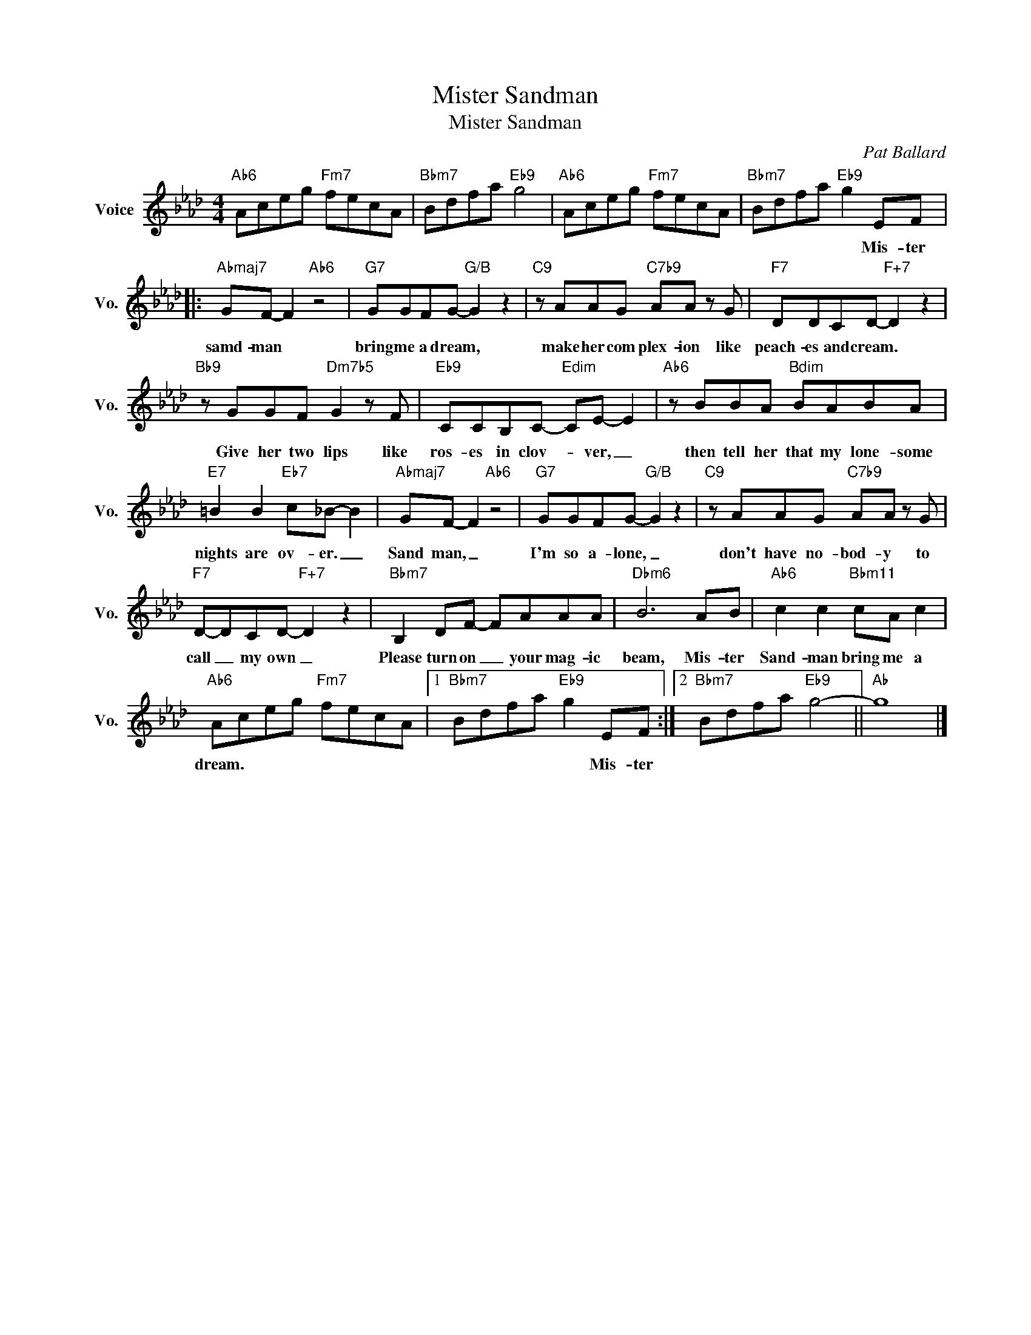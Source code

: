 X:1
T:Mister Sandman
T:Mister Sandman
C:Pat Ballard
Z:All Rights Reserved
L:1/8
M:4/4
K:Ab
V:1 treble nm="Voice" snm="Vo."
%%MIDI program 0
V:1
"Ab6" Aceg"Fm7" fecA |"Bbm7" Bdfa"Eb9" g4 |"Ab6" Aceg"Fm7" fecA |"Bbm7" Bdfa"Eb9" g2 EF |: %4
w: |||* * * * * Mis- ter|
"Abmaj7" GF- F2"Ab6" z4 |"G7" GGFG-"G/B" G2 z2 |"C9" z AAG"C7b9" AA z G |"F7" DDCD-"F+7" D2 z2 | %8
w: samd- man *|bring me a dream, *|make her com plex- ion like|peach- es and cream. *|
"Bb9" z GGF"Dm7b5" G2 z F |"Eb9" CCB,C-"Edim" CE- E2 |"Ab6" z BBA"Bdim" BABA | %11
w: Give her two lips like|ros- es in clov- * ver, _|then tell her that my lone- some|
"E7" =B2 B2"Eb7" c_B- B2 |"Abmaj7" GF- F2"Ab6" z4 |"G7" GGFG-"G/B" G2 z2 |"C9" z AAG"C7b9" AA z G | %15
w: nights are ov- er. _|Sand man, _|I'm so a- lone, _|don't have no- bod- y to|
"F7" D-DCD-"F+7" D2 z2 |"Bbm7" B,2 DF- FAAA |"Dbm6" B6 AB |"Ab6" c2 c2"Bbm11" cA c2 | %19
w: call _ my own _|Please turn on _ your mag- ic|beam, Mis- ter|Sand- man bring me a|
"Ab6" Aceg"Fm7" fecA |1"Bbm7" Bdfa"Eb9" g2 EF :|2"Bbm7" Bdfa"Eb9" g4- ||"Ab" g8 |] %23
w: dream. * * * * * * *|* * * * * Mis- ter|||


